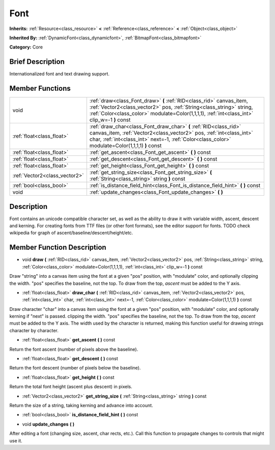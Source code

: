 .. Generated automatically by doc/tools/makerst.py in Godot's source tree.
.. DO NOT EDIT THIS FILE, but the doc/base/classes.xml source instead.

.. _class_Font:

Font
====

**Inherits:** :ref:`Resource<class_resource>` **<** :ref:`Reference<class_reference>` **<** :ref:`Object<class_object>`

**Inherited By:** :ref:`DynamicFont<class_dynamicfont>`, :ref:`BitmapFont<class_bitmapfont>`

**Category:** Core

Brief Description
-----------------

Internationalized font and text drawing support.

Member Functions
----------------

+--------------------------------+-----------------------------------------------------------------------------------------------------------------------------------------------------------------------------------------------------------------------------------------------+
| void                           | :ref:`draw<class_Font_draw>`  **(** :ref:`RID<class_rid>` canvas_item, :ref:`Vector2<class_vector2>` pos, :ref:`String<class_string>` string, :ref:`Color<class_color>` modulate=Color(1,1,1,1), :ref:`int<class_int>` clip_w=-1  **)** const |
+--------------------------------+-----------------------------------------------------------------------------------------------------------------------------------------------------------------------------------------------------------------------------------------------+
| :ref:`float<class_float>`      | :ref:`draw_char<class_Font_draw_char>`  **(** :ref:`RID<class_rid>` canvas_item, :ref:`Vector2<class_vector2>` pos, :ref:`int<class_int>` char, :ref:`int<class_int>` next=-1, :ref:`Color<class_color>` modulate=Color(1,1,1,1)  **)** const |
+--------------------------------+-----------------------------------------------------------------------------------------------------------------------------------------------------------------------------------------------------------------------------------------------+
| :ref:`float<class_float>`      | :ref:`get_ascent<class_Font_get_ascent>`  **(** **)** const                                                                                                                                                                                   |
+--------------------------------+-----------------------------------------------------------------------------------------------------------------------------------------------------------------------------------------------------------------------------------------------+
| :ref:`float<class_float>`      | :ref:`get_descent<class_Font_get_descent>`  **(** **)** const                                                                                                                                                                                 |
+--------------------------------+-----------------------------------------------------------------------------------------------------------------------------------------------------------------------------------------------------------------------------------------------+
| :ref:`float<class_float>`      | :ref:`get_height<class_Font_get_height>`  **(** **)** const                                                                                                                                                                                   |
+--------------------------------+-----------------------------------------------------------------------------------------------------------------------------------------------------------------------------------------------------------------------------------------------+
| :ref:`Vector2<class_vector2>`  | :ref:`get_string_size<class_Font_get_string_size>`  **(** :ref:`String<class_string>` string  **)** const                                                                                                                                     |
+--------------------------------+-----------------------------------------------------------------------------------------------------------------------------------------------------------------------------------------------------------------------------------------------+
| :ref:`bool<class_bool>`        | :ref:`is_distance_field_hint<class_Font_is_distance_field_hint>`  **(** **)** const                                                                                                                                                           |
+--------------------------------+-----------------------------------------------------------------------------------------------------------------------------------------------------------------------------------------------------------------------------------------------+
| void                           | :ref:`update_changes<class_Font_update_changes>`  **(** **)**                                                                                                                                                                                 |
+--------------------------------+-----------------------------------------------------------------------------------------------------------------------------------------------------------------------------------------------------------------------------------------------+

Description
-----------

Font contains an unicode compatible character set, as well as the ability to draw it with variable width, ascent, descent and kerning. For creating fonts from TTF files (or other font formats), see the editor support for fonts. TODO check wikipedia for graph of ascent/baseline/descent/height/etc.

Member Function Description
---------------------------

.. _class_Font_draw:

- void  **draw**  **(** :ref:`RID<class_rid>` canvas_item, :ref:`Vector2<class_vector2>` pos, :ref:`String<class_string>` string, :ref:`Color<class_color>` modulate=Color(1,1,1,1), :ref:`int<class_int>` clip_w=-1  **)** const

Draw "string" into a canvas item using the font at a given "pos" position, with "modulate" color, and optionally clipping the width. "pos" specifies the baseline, not the top. To draw from the top, *ascent* must be added to the Y axis.

.. _class_Font_draw_char:

- :ref:`float<class_float>`  **draw_char**  **(** :ref:`RID<class_rid>` canvas_item, :ref:`Vector2<class_vector2>` pos, :ref:`int<class_int>` char, :ref:`int<class_int>` next=-1, :ref:`Color<class_color>` modulate=Color(1,1,1,1)  **)** const

Draw character "char" into a canvas item using the font at a given "pos" position, with "modulate" color, and optionally kerning if "next" is passed. clipping the width. "pos" specifies the baseline, not the top. To draw from the top, *ascent* must be added to the Y axis. The width used by the character is returned, making this function useful for drawing strings character by character.

.. _class_Font_get_ascent:

- :ref:`float<class_float>`  **get_ascent**  **(** **)** const

Return the font ascent (number of pixels above the baseline).

.. _class_Font_get_descent:

- :ref:`float<class_float>`  **get_descent**  **(** **)** const

Return the font descent (number of pixels below the baseline).

.. _class_Font_get_height:

- :ref:`float<class_float>`  **get_height**  **(** **)** const

Return the total font height (ascent plus descent) in pixels.

.. _class_Font_get_string_size:

- :ref:`Vector2<class_vector2>`  **get_string_size**  **(** :ref:`String<class_string>` string  **)** const

Return the size of a string, taking kerning and advance into account.

.. _class_Font_is_distance_field_hint:

- :ref:`bool<class_bool>`  **is_distance_field_hint**  **(** **)** const

.. _class_Font_update_changes:

- void  **update_changes**  **(** **)**

After editing a font (changing size, ascent, char rects, etc.). Call this function to propagate changes to controls that might use it.


